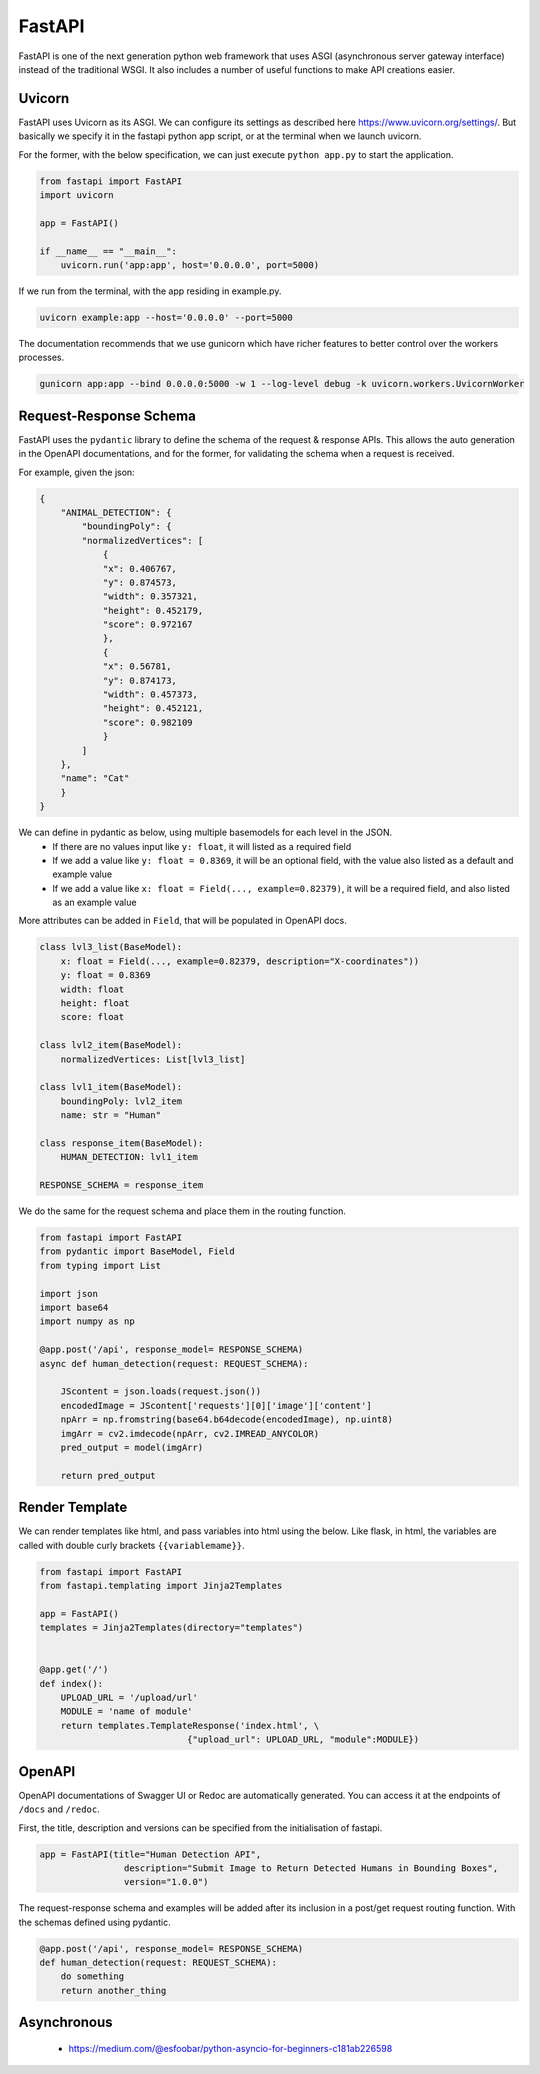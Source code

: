 FastAPI
=======

FastAPI is one of the next generation python web framework that uses 
ASGI (asynchronous server gateway interface) instead of the traditional WSGI.
It also includes a number of useful functions to make API creations easier.


Uvicorn
-------

FastAPI uses Uvicorn as its ASGI. We can configure its settings as
described here https://www.uvicorn.org/settings/. But basically we specify it in 
the fastapi python app script, or at the terminal when we launch uvicorn.

For the former, with the below specification, we can just execute ``python app.py``
to start the application.


.. code:: python

    from fastapi import FastAPI
    import uvicorn

    app = FastAPI()

    if __name__ == "__main__":
        uvicorn.run('app:app', host='0.0.0.0', port=5000)


If we run from the terminal, with the app residing in example.py.

.. code:: bash

    uvicorn example:app --host='0.0.0.0' --port=5000


The documentation recommends that we use gunicorn which have richer features
to better control over the workers processes.

.. code:: bash

    gunicorn app:app --bind 0.0.0.0:5000 -w 1 --log-level debug -k uvicorn.workers.UvicornWorker

Request-Response Schema
-------------------------

FastAPI uses the ``pydantic`` library to define the schema of the request & response APIs.
This allows the auto generation in the OpenAPI documentations, and for the 
former, for validating the schema when a request is received.

For example, given the json:

.. code:: json

    {
        "ANIMAL_DETECTION": {
            "boundingPoly": {
            "normalizedVertices": [
                {
                "x": 0.406767,
                "y": 0.874573,
                "width": 0.357321,
                "height": 0.452179,
                "score": 0.972167
                },
                {
                "x": 0.56781,
                "y": 0.874173,
                "width": 0.457373,
                "height": 0.452121,
                "score": 0.982109
                }
            ]
        },
        "name": "Cat"
        }
    }

We can define in pydantic as below, using multiple basemodels for each level in the JSON.
 * If there are no values input like ``y: float``, it will listed as a required field
 * If we add a value like ``y: float = 0.8369``, it will be an optional field, with the value also listed as a default and example value
 * If we add a value like ``x: float = Field(..., example=0.82379)``, it will be a required field, and also listed as an example value

More attributes can be added in ``Field``, that will be populated in OpenAPI docs.

.. code:: python

    class lvl3_list(BaseModel):
        x: float = Field(..., example=0.82379, description="X-coordinates"))
        y: float = 0.8369
        width: float
        height: float
        score: float

    class lvl2_item(BaseModel):
        normalizedVertices: List[lvl3_list]

    class lvl1_item(BaseModel):
        boundingPoly: lvl2_item
        name: str = "Human"

    class response_item(BaseModel):
        HUMAN_DETECTION: lvl1_item

    RESPONSE_SCHEMA = response_item


We do the same for the request schema and place them in the routing function.

.. code:: python

    from fastapi import FastAPI
    from pydantic import BaseModel, Field
    from typing import List

    import json
    import base64
    import numpy as np

    @app.post('/api', response_model= RESPONSE_SCHEMA)
    async def human_detection(request: REQUEST_SCHEMA):

        JScontent = json.loads(request.json())
        encodedImage = JScontent['requests'][0]['image']['content']
        npArr = np.fromstring(base64.b64decode(encodedImage), np.uint8)
        imgArr = cv2.imdecode(npArr, cv2.IMREAD_ANYCOLOR)
        pred_output = model(imgArr)

        return pred_output


Render Template
---------------

We can render templates like html, and pass variables into html using the below.
Like flask, in html, the variables are called with double curly brackets ``{{variablemame}}``.

.. code:: python

    from fastapi import FastAPI
    from fastapi.templating import Jinja2Templates

    app = FastAPI()
    templates = Jinja2Templates(directory="templates")


    @app.get('/')
    def index():
        UPLOAD_URL = '/upload/url'
        MODULE = 'name of module'
        return templates.TemplateResponse('index.html', \
                                {"upload_url": UPLOAD_URL, "module":MODULE})


OpenAPI
-------

OpenAPI documentations of Swagger UI or Redoc are automatically generated.
You can access it at the endpoints of ``/docs`` and ``/redoc``.

First, the title, description and versions can be specified from the initialisation of fastapi.

.. code:: python

    app = FastAPI(title="Human Detection API",
                    description="Submit Image to Return Detected Humans in Bounding Boxes",
                    version="1.0.0")


The request-response schema and examples will be added after its inclusion
in a post/get request routing function. With the schemas defined using pydantic.

.. code:: python

    @app.post('/api', response_model= RESPONSE_SCHEMA)
    def human_detection(request: REQUEST_SCHEMA):
        do something
        return another_thing


Asynchronous
------------

 * https://medium.com/@esfoobar/python-asyncio-for-beginners-c181ab226598